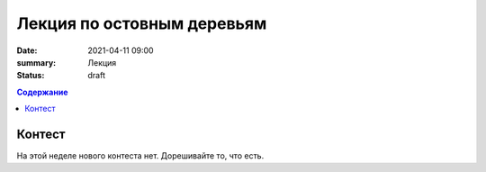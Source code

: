 Лекция по остовным деревьям
###########################

:date: 2021-04-11 09:00
:summary: Лекция
:status: draft

.. default-role:: code
.. contents:: Содержание

Контест
=======

На этой неделе нового контеста нет. Дорешивайте то, что есть.

